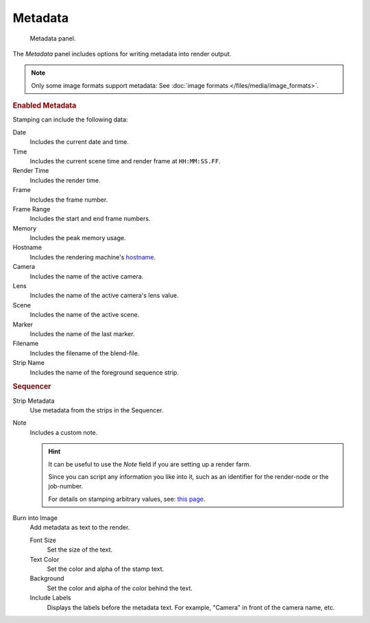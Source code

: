 
********
Metadata
********

.. figure:: /images/render_output_metadata_panel.png

   Metadata panel.

The *Metadata* panel includes options for writing metadata into render output.

.. note::

   Only some image formats support metadata:
   See :doc:`image formats </files/media/image_formats>`.


.. rubric:: Enabled Metadata

Stamping can include the following data:

Date
   Includes the current date and time.
Time
   Includes the current scene time and render frame at ``HH:MM:SS.FF``.
Render Time
   Includes the render time.
Frame
   Includes the frame number.
Frame Range
   Includes the start and end frame numbers.
Memory
   Includes the peak memory usage.
Hostname
   Includes the rendering machine's `hostname <https://en.wikipedia.org/wiki/Hostname>`__.
Camera
   Includes the name of the active camera.
Lens
   Includes the name of the active camera's lens value.
Scene
   Includes the name of the active scene.
Marker
   Includes the name of the last marker.
Filename
   Includes the filename of the blend-file.
Strip Name
   Includes the name of the foreground sequence strip.


.. rubric:: Sequencer

Strip Metadata
   Use metadata from the strips in the Sequencer.

Note
   Includes a custom note.

   .. hint::

      It can be useful to use the *Note* field if you are setting up a render farm.

      Since you can script any information you like into it,
      such as an identifier for the render-node or the job-number.

      For details on stamping arbitrary values,
      see: `this page <https://blender.stackexchange.com/questions/26643>`__.

Burn into Image
   Add metadata as text to the render.

   Font Size
      Set the size of the text.
   Text Color
      Set the color and alpha of the stamp text.
   Background
      Set the color and alpha of the color behind the text.
   Include Labels
      Displays the labels before the metadata text. For example,
      "Camera" in front of the camera name, etc.

